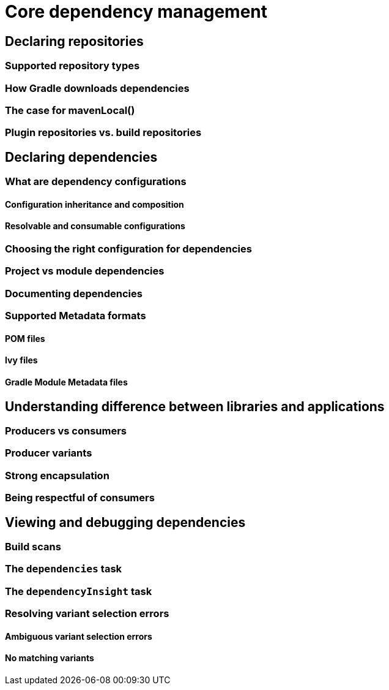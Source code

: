 [[core-dependency-management]]
= Core dependency management

[[declaring-repositories]]
== Declaring repositories

[[supported-repo-types]]
=== Supported repository types

[[how-gradle-downloads-deps]]
=== How Gradle downloads dependencies

[[case-for-maven-local]]
=== The case for mavenLocal()

[[plugin-vs-build-repos]]
=== Plugin repositories vs. build repositories

[[declaring-dependencies]]
== Declaring dependencies

[[what-are-dependency-configurations]]
=== What are dependency configurations

[[config-inheritance-composition]]
==== Configuration inheritance and composition

[[resolvable-consumable-configs]]
==== Resolvable and consumable configurations

[[choosing-configuration]]
=== Choosing the right configuration for dependencies

[[project-vs-module-deps]]
=== Project vs module dependencies

[[documenting-dependencies]]
=== Documenting dependencies

[[supported-metadata-formats]]
=== Supported Metadata formats

[[supported-md-pom]]
==== POM files

[[supported-md-ivy]]
==== Ivy files

[[supported-md-gradle]]
==== Gradle Module Metadata files

[[understanding-diff-libraries-and-apps]]
== Understanding difference between libraries and applications

[[producers-vs-consumers]]
=== Producers vs consumers

[[producer-variants]]
=== Producer variants

[[strong-encapsulation]]
=== Strong encapsulation

[[being-respectful-consumers]]
=== Being respectful of consumers

[[viewing-debugging-dependencies]]
== Viewing and debugging dependencies

[[debugging-build-scans]]
=== Build scans

[[debugging-dependencies-task]]
=== The `dependencies` task

[[debugging-dependency-insight-task]]
=== The `dependencyInsight` task

[[resolving-variant-aware-errors]]
=== Resolving variant selection errors

[[ambiguous-variant-selection]]
==== Ambiguous variant selection errors

[[no-matching-variant-errors]]
==== No matching variants

